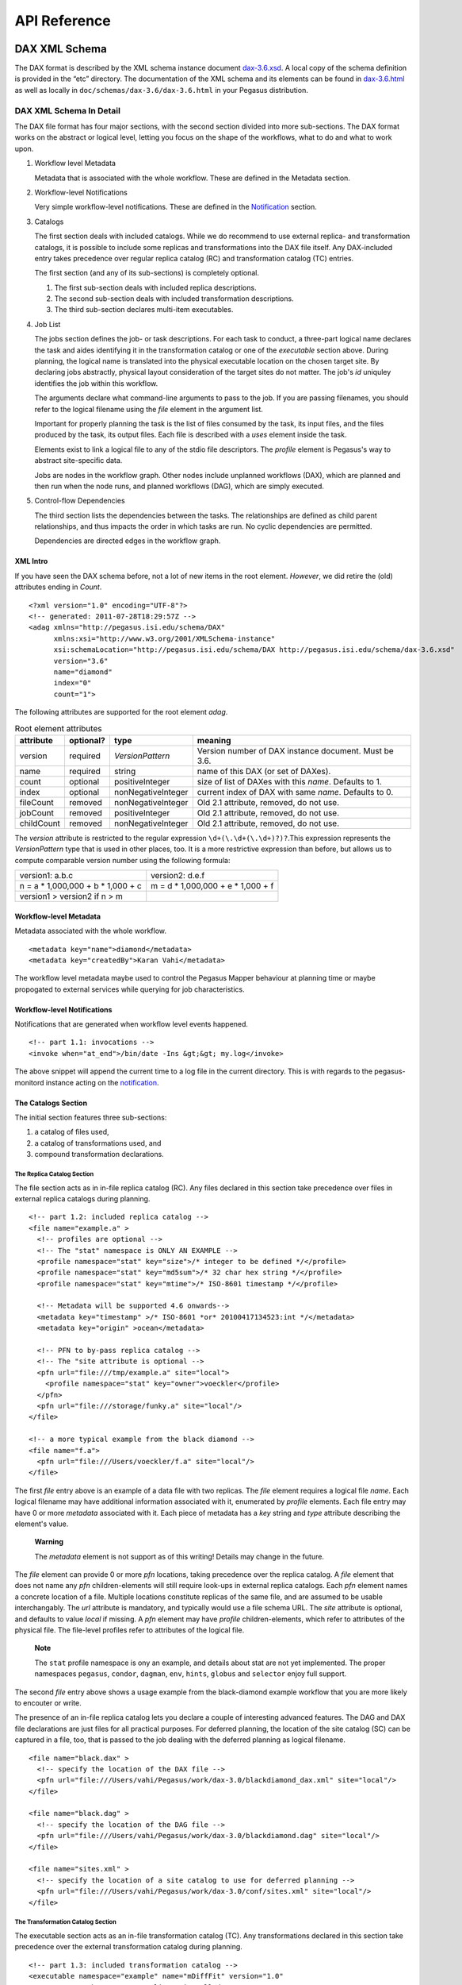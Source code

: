 .. _api-reference:

=============
API Reference
=============

DAX XML Schema
==============

The DAX format is described by the XML schema instance document
`dax-3.6.xsd <schemas/dax-3.6/dax-3.6.xsd>`__. A local copy of the
schema definition is provided in the “etc” directory. The documentation
of the XML schema and its elements can be found in
`dax-3.6.html <schemas/dax-3.6/dax-3.6.html>`__ as well as locally in
``doc/schemas/dax-3.6/dax-3.6.html`` in your Pegasus distribution.

DAX XML Schema In Detail
------------------------

The DAX file format has four major sections, with the second section
divided into more sub-sections. The DAX format works on the abstract or
logical level, letting you focus on the shape of the workflows, what to
do and what to work upon.

1. Workflow level Metadata

   Metadata that is associated with the whole workflow. These are
   defined in the Metadata section.

2. Workflow-level Notifications

   Very simple workflow-level notifications. These are defined in the
   `Notification <#notifications>`__ section.

3. Catalogs

   The first section deals with included catalogs. While we do recommend
   to use external replica- and transformation catalogs, it is possible
   to include some replicas and transformations into the DAX file
   itself. Any DAX-included entry takes precedence over regular replica
   catalog (RC) and transformation catalog (TC) entries.

   The first section (and any of its sub-sections) is completely
   optional.

   1. The first sub-section deals with included replica descriptions.

   2. The second sub-section deals with included transformation
      descriptions.

   3. The third sub-section declares multi-item executables.

4. Job List

   The jobs section defines the job- or task descriptions. For each task
   to conduct, a three-part logical name declares the task and aides
   identifying it in the transformation catalog or one of the
   *executable* section above. During planning, the logical name is
   translated into the physical executable location on the chosen target
   site. By declaring jobs abstractly, physical layout consideration of
   the target sites do not matter. The job's *id* uniquley identifies
   the job within this workflow.

   The arguments declare what command-line arguments to pass to the job.
   If you are passing filenames, you should refer to the logical
   filename using the *file* element in the argument list.

   Important for properly planning the task is the list of files
   consumed by the task, its input files, and the files produced by the
   task, its output files. Each file is described with a *uses* element
   inside the task.

   Elements exist to link a logical file to any of the stdio file
   descriptors. The *profile* element is Pegasus's way to abstract
   site-specific data.

   Jobs are nodes in the workflow graph. Other nodes include unplanned
   workflows (DAX), which are planned and then run when the node runs,
   and planned workflows (DAG), which are simply executed.

5. Control-flow Dependencies

   The third section lists the dependencies between the tasks. The
   relationships are defined as child parent relationships, and thus
   impacts the order in which tasks are run. No cyclic dependencies are
   permitted.

   Dependencies are directed edges in the workflow graph.

XML Intro
~~~~~~~~~

If you have seen the DAX schema before, not a lot of new items in the
root element. *However*, we did retire the (old) attributes ending in
*Count*.

::

   <?xml version="1.0" encoding="UTF-8"?>
   <!-- generated: 2011-07-28T18:29:57Z -->
   <adag xmlns="http://pegasus.isi.edu/schema/DAX"
         xmlns:xsi="http://www.w3.org/2001/XMLSchema-instance"
         xsi:schemaLocation="http://pegasus.isi.edu/schema/DAX http://pegasus.isi.edu/schema/dax-3.6.xsd"
         version="3.6"
         name="diamond"
         index="0"
         count="1">

The following attributes are supported for the root element *adag*.

.. table:: Root element attributes

   ========== ========= ================== ======================================================
   attribute  optional? type               meaning
   ========== ========= ================== ======================================================
   version    required  *VersionPattern*   Version number of DAX instance document. Must be 3.6.
   name       required  string             name of this DAX (or set of DAXes).
   count      optional  positiveInteger    size of list of DAXes with this *name*. Defaults to 1.
   index      optional  nonNegativeInteger current index of DAX with same *name*. Defaults to 0.
   fileCount  removed   nonNegativeInteger Old 2.1 attribute, removed, do not use.
   jobCount   removed   positiveInteger    Old 2.1 attribute, removed, do not use.
   childCount removed   nonNegativeInteger Old 2.1 attribute, removed, do not use.
   ========== ========= ================== ======================================================

The *version* attribute is restricted to the regular expression
``\d+(\.\d+(\.\d+)?)?``.This expression represents the *VersionPattern*
type that is used in other places, too. It is a more restrictive
expression than before, but allows us to compute comparable version
number using the following formula:

=================================== ===================================
version1: a.b.c                     version2: d.e.f
n = a \* 1,000,000 + b \* 1,000 + c m = d \* 1,000,000 + e \* 1,000 + f
version1 > version2 if n > m
=================================== ===================================

Workflow-level Metadata
~~~~~~~~~~~~~~~~~~~~~~~

Metadata associated with the whole workflow.

::

      <metadata key="name">diamond</metadata>
      <metadata key="createdBy">Karan Vahi</metadata>

The workflow level metadata maybe used to control the Pegasus Mapper
behaviour at planning time or maybe propogated to external services
while querying for job characteristics.

Workflow-level Notifications
~~~~~~~~~~~~~~~~~~~~~~~~~~~~

Notifications that are generated when workflow level events happened.

::

     <!-- part 1.1: invocations -->
     <invoke when="at_end">/bin/date -Ins &gt;&gt; my.log</invoke>

The above snippet will append the current time to a log file in the
current directory. This is with regards to the pegasus-monitord instance
acting on the `notification <#notifications>`__.

The Catalogs Section
~~~~~~~~~~~~~~~~~~~~

The initial section features three sub-sections:

1. a catalog of files used,

2. a catalog of transformations used, and

3. compound transformation declarations.

.. _dax-replica-catalog:

The Replica Catalog Section
^^^^^^^^^^^^^^^^^^^^^^^^^^^

The file section acts as in in-file replica catalog (RC). Any files
declared in this section take precedence over files in external replica
catalogs during planning.

::

     <!-- part 1.2: included replica catalog -->
     <file name="example.a" >
       <!-- profiles are optional -->
       <!-- The "stat" namespace is ONLY AN EXAMPLE -->
       <profile namespace="stat" key="size">/* integer to be defined */</profile>
       <profile namespace="stat" key="md5sum">/* 32 char hex string */</profile>
       <profile namespace="stat" key="mtime">/* ISO-8601 timestamp */</profile>

       <!-- Metadata will be supported 4.6 onwards-->
       <metadata key="timestamp" >/* ISO-8601 *or* 20100417134523:int */</metadata>
       <metadata key="origin" >ocean</metadata>

       <!-- PFN to by-pass replica catalog -->
       <!-- The "site attribute is optional -->
       <pfn url="file:///tmp/example.a" site="local">
         <profile namespace="stat" key="owner">voeckler</profile>
       </pfn>
       <pfn url="file:///storage/funky.a" site="local"/>
     </file>

     <!-- a more typical example from the black diamond -->
     <file name="f.a">
       <pfn url="file:///Users/voeckler/f.a" site="local"/>
     </file>

The first *file* entry above is an example of a data file with two
replicas. The *file* element requires a logical file *name*. Each
logical filename may have additional information associated with it,
enumerated by *profile* elements. Each file entry may have 0 or more
*metadata* associated with it. Each piece of metadata has a *key* string
and *type* attribute describing the element's value.

   **Warning**

   The *metadata* element is not support as of this writing! Details may
   change in the future.

The *file* element can provide 0 or more *pfn* locations, taking
precedence over the replica catalog. A *file* element that does not name
any *pfn* children-elements will still require look-ups in external
replica catalogs. Each *pfn* element names a concrete location of a
file. Multiple locations constitute replicas of the same file, and are
assumed to be usable interchangably. The *url* attribute is mandatory,
and typically would use a file schema URL. The *site* attribute is
optional, and defaults to value *local* if missing. A *pfn* element may
have *profile* children-elements, which refer to attributes of the
physical file. The file-level profiles refer to attributes of the
logical file.

   **Note**

   The ``stat`` profile namespace is ony an example, and details about
   stat are not yet implemented. The proper namespaces ``pegasus``,
   ``condor``, ``dagman``, ``env``, ``hints``, ``globus`` and
   ``selector`` enjoy full support.

The second *file* entry above shows a usage example from the
black-diamond example workflow that you are more likely to encouter or
write.

The presence of an in-file replica catalog lets you declare a couple of
interesting advanced features. The DAG and DAX file declarations are
just files for all practical purposes. For deferred planning, the
location of the site catalog (SC) can be captured in a file, too, that
is passed to the job dealing with the deferred planning as logical
filename.

::

     <file name="black.dax" >
       <!-- specify the location of the DAX file -->
       <pfn url="file:///Users/vahi/Pegasus/work/dax-3.0/blackdiamond_dax.xml" site="local"/>
     </file>

     <file name="black.dag" >
       <!-- specify the location of the DAG file -->
       <pfn url="file:///Users/vahi/Pegasus/work/dax-3.0/blackdiamond.dag" site="local"/>
     </file>

     <file name="sites.xml" >
       <!-- specify the location of a site catalog to use for deferred planning -->
       <pfn url="file:///Users/vahi/Pegasus/work/dax-3.0/conf/sites.xml" site="local"/>
     </file>

.. _dax-transformation-catalog:

The Transformation Catalog Section
^^^^^^^^^^^^^^^^^^^^^^^^^^^^^^^^^^

The executable section acts as an in-file transformation catalog (TC).
Any transformations declared in this section take precedence over the
external transformation catalog during planning.

::

     <!-- part 1.3: included transformation catalog -->
     <executable namespace="example" name="mDiffFit" version="1.0"
                 arch="x86_64" os="linux" installed="true" >
       <!-- profiles are optional -->
       <!-- The "stat" namespace is ONLY AN EXAMPLE! -->
       <profile namespace="stat" key="size">5000</profile>
       <profile namespace="stat" key="md5sum">AB454DSSDA4646DS</profile>
       <profile namespace="stat" key="mtime">2010-11-22T10:05:55.470606000-0800</profile>

       <!-- metadata will be supported in 4.6 -->
       <metadata key="timestamp" >/* see above */</metadata>
       <metadata key="origin">ocean</metadata>

       <!-- PFN to by-pass transformation catalog -->
       <!-- The "site" attribute is optional -->
       <pfn url="file:///tmp/mDiffFit"          site="local"/>
       <pfn url="file:///tmp/storage/mDiffFit"  site="local"/>
     </executable>

     <!-- to be used in compound transformation later -->
     <executable namespace="example" name="mDiff" version="1.0"
                 arch="x86_64" os="linux" installed="true" >
       <pfn url="file:///tmp/mDiff" site="local"/>
     </executable>

     <!-- to be used in compound transformation later -->
     <executable namespace="example" name="mFitplane" version="1.0"
                 arch="x86_64" os="linux" installed="true" >
       <pfn url="file:///tmp/mDiffFitplane"  site="local">
         <profile namespace="stat" key="md5sum">0a9c38b919c7809cb645fc09011588a6</profile>
       </pfn>
       <invoke when="at_end">/path/to/my_send_email some args</invoke>
     </executable>

     <!-- a more likely example from the black diamond -->
     <executable namespace="diamond" name="preprocess" version="2.0"
                 arch="x86_64"
                 os="linux"
                 osversion="2.6.18">
       <pfn url="file:///opt/pegasus/default/bin/keg" site="local" />
     </executable>

Logical filenames pertaining to a single executables in the
transformation catalog use the *executable* element. Any *executable*
element features the optional *namespace* attribute, a mandatory *name*
attribute, and an optional *version* attribute. The *version* attribute
defaults to "1.0" when absent. An executable typically needs additional
attributes to describe it properly, like the architecture, OS release
and other flags typically seen with transformations, or found in the
transformation catalog.

.. table:: executable element attributes

   ========= ========= ============== =============================================================
   attribute optional? type           meaning
   ========= ========= ============== =============================================================
   name      required  string         logical transformation name
   namespace optional  string         namespace of logical transformation, default to *null* value.
   version   optional  VersionPattern version of logical transformation, defaults to "1.0".
   installed optional  boolean        whether to stage the file (false), or not (true, default).
   arch      optional  Architecture   restricted set of tokens, see schema definition file.
   os        optional  OSType         restricted set of tokens, see schema definition file.
   osversion optional  VersionPattern kernel version as beginning of \`uname -r`.
   glibc     optional  VersionPattern version of libc.
   ========= ========= ============== =============================================================

The rationale for giving these flags in the *executable* element header
is that PFNs are just identical replicas or instances of a given LFN. If
you need a different 32/64 bit-ed-ness or OS release, the underlying PFN
would be different, and thus the LFN for it should be different, too.

   **Note**

   We are still discussing some details and implications of this
   decision.

The initial examples come with the same caveats as for the included
replica catalog.

   **Warning**

   The *metadata* element is not support as of this writing! Details may
   change in the future.

Similar to the replica catalog, each *executable* element may have 0 or
more *profile* elements abstracting away site-specific details, zero or
more *metadata* elements, and zero or more *pfn* elements. If there are
no *pfn* elements, the transformation must still be searched for in the
external transformation catalog. As before, the *pfn* element may have
*profile* children-elements, referring to attributes of the physical
filename itself.

Each *executable* element may also feature *invoke* elements. These
enable notifications at the appropriate point when every job that uses
this executable reaches the point of notification. Please refer to the
`notification section <#notifications>`__ for details and caveats.

The last example above comes from the black diamond example workflow,
and presents the kind and extend of attributes you are most likely to
see and use in your own workflows.

The Compound Transformation Section
^^^^^^^^^^^^^^^^^^^^^^^^^^^^^^^^^^^

The compound transformation section declares a transformation that
comprises multiple plain transformation. You can think of a compound
transformation like a script interpreter and the script itself. In order
to properly run the application, you must start both, the script
interpreter and the script passed to it. The compound transformation
helps Pegasus to properly deal with this case, especially when it needs
to stage executables.

::

     <transformation namespace="example" version="1.0" name="mDiffFit" >
       <uses name="mDiffFit" />
       <uses name="mDiff" namespace="example" version="2.0" />
       <uses name="mFitPlane" />
       <uses name="mDiffFit.config" executable="false" />
     </transformation>

A *transformation* element declares a set of purely logical entities,
executables and config (data) files, that are all required together for
the same job. Being purely logical entities, the lookup happens only
when the transformation element is referenced (or instantiated) by a job
element later on.

The *namespace* and *version* attributes of the transformation element
are optional, and provide the defaults for the inner uses elements. They
are also essential for matching the transformation with a job.

The *transformation* is made up of 1 or more *uses* element. Each *uses*
has a boolean attribute *executable*, ``true`` by default, or ``false``
to indicate a data file. The *name* is a mandatory attribute, refering
to an LFN declared previously in the File Catalog (*executable* is
``false``), Executable Catalog (*executable* is ``true``), or to be
looked up as necessary at instantiation time. The lookup catalog is
determined by the *executable* attribute.

After *uses* elements, any number of *invoke* elements may occur to add
a `notification <#notifications>`__ each whenever this transformation is
instantiated.

The *namespace* and *version* attributes' default values inside *uses*
elements are inherited from the *transformation* attributes of the same
name. There is no such inheritance for *uses* elements with *executable*
attribute of ``false``.

.. _api-graph-nodes:

Graph Nodes
~~~~~~~~~~~

The nodes in the DAX comprise regular job nodes, already instantiated
sub-workflows as dag nodes, and still to be instantiated dax nodes. Each
of the graph nodes can has a mandatory *id* attribute. The *id*
attribute is currently a restriction of type *NodeIdentifierPattern*
type, which is a restriction of the ``xs:NMTOKEN`` type to letters,
digits, hyphen and underscore.

The *level* attribute is deprecated, as the planner will trust its own
re-computation more than user input. Please do not use nor produce any
*level* attribute.

The *node-label* attribute is optional. It applies to the use-case when
every transformation has the same name, but its arguments determine what
it really does. In the presence of a *node-label* value, a workflow
grapher could use the label value to show graph nodes to the user. It
may also come in handy while debugging.

Any job-like graph node has the following set of children elements, as
defined in the *AbstractJobType* declaration in the schema definition:

-  0 or 1 *argument* element to declare the command-line of the job's
   invocation.

-  0 or more *profile* elements to abstract away site-specific or
   job-specific details.

-  0 or 1 *stdin* element to link a logical file the the job's standard
   input.

-  0 or 1 *stdout* element to link a logical file to the job's standard
   output.

-  0 or 1 *stderr* element to link a logical file to the job's standard
   error.

-  0 or more *uses* elements to declare consumed data files and produced
   data files.

-  0 or more *invoke* elements to solicit
   `notifications <#notifications>`__ whence a job reaches a certain
   state in its life-cycle.

.. _api-job-nodes:

Job Nodes
^^^^^^^^^

A job element has a number of attributes. In addition to the *id* and
*node-label* described in (Graph Nodes)above, the optional *namespace*,
mandatory *name* and optional *version* identify the transformation, and
provide the look-up handle: first in the DAX's *transformation*
elements, then in the *executable* elements, and finally in an external
transformation catalog.

::

     <!-- part 2: definition of all jobs (at least one) -->
     <job id="ID000001" namespace="example" name="mDiffFit" version="1.0"
          node-label="preprocess" >
       <argument>-a top -T 6  -i <file name="f.a"/>  -o <file name="f.b1"/></argument>

       <!-- profiles are optional -->
       <profile namespace="execution" key="site">isi_viz</profile>
       <profile namespace="condor" key="getenv">true</profile>

        <uses name="f.a" link="input" transfer="true" register="true">
            <metadata key="size">1024</metadata>
         </uses>
       <uses name="f.b" link="output" register="false" transfer="true" type="data" />

       <!-- 'WHEN' enumeration: never, start, on_error, on_success, at_end, all -->
       <!-- PEGASUS_* env-vars: event, status, submit dir, wf/job id, stdout, stderr -->
       <invoke when="start">/path/to arg arg</invoke>
       <invoke when="on_success"><![CDATA[/path/to arg arg]]></invoke>
       <invoke when="at_end"><![CDATA[/path/to arg arg]]></invoke>
     </job>

The *argument* element contains the complete command-line that is needed
to invoke the executable. The only variable components are logical
filenames, as included *file* elements.

The *profile* argument lets you encapsulate site-specific knowledge .

The *stdin*, *stdout* and *stderr* element permits you to connect a
stdio file descriptor to a logical filename. Note that you will still
have to declare these files in the *uses* section below.

The *uses* element enumerates all the files that the task consumes or
produces. While it is not necessary nor required to have all files
appear on the command-line, it is imperative that you declare even
hidden files that your task requires in this section, so that the proper
ancilliary staging- and clean-up tasks can be generated during planning.

The *invoke* element may be specified multiple times, as needed. It has
a mandatory when attribute with the following value set:

.. table:: invoke element attributes

   ========== ==================== =====================================================================================================
   keyword    job life-cycle state meaning
   ========== ==================== =====================================================================================================
   never      never                (default). Never notify of anything. This is useful to temporarily disable an existing notifications.
   start      submit               create a notification when the job is submitted.
   on_error   end                  after a job finishes with failure (exitcode != 0).
   on_success end                  after a job finishes with success (exitcode == 0).
   at_end     end                  after a job finishes, regardless of exitcode.
   all        always               like start and at_end combined.
   ========== ==================== =====================================================================================================

..

   **Warning**

   In clustered jobs, a notification can only be sent at the start or
   end of the clustered job, not for each member.

Each *invoke* is a simple local invocation of an executable or script
with the specified arguments. The executable inside the invoke body will
see the following environment variables:

.. table:: invoke/executable environment variables

   ================== ==================== =========================================================================================================================================================
   variable           job life-cycle state meaning
   ================== ==================== =========================================================================================================================================================
   PEGASUS_EVENT      always               The value of the ``when`` attribute
   PEGASUS_STATUS     end                  The exit status of the graph node. Only available for end notifications.
   PEGASUS_SUBMIT_DIR always               In which directory to find the job (or workflow).
   PEGASUS_JOBID      always               The job (or workflow) identifier. This is potentially more than merely the value of the *id* attribute.
   PEGASUS_STDOUT     always               The filename where *stdout* goes. Empty and possibly non-existent at submit time (though we still have the filename). The kickstart record for job nodes.
   PEGASUS_STDERR     always               The filename where *stderr* goes. Empty and possibly non-existent at submit time (though we still have the filename).
   ================== ==================== =========================================================================================================================================================

Generators should use CDATA encapsulated values to the invoke element to
minimize interference. Unfortunately, CDATA cannot be nested, so if the
user invocation contains a CDATA section, we suggest that they use
careful XML-entity escaped strings. The `notifications
section <#notifications>`__ describes these in further detail.

DAG Nodes
^^^^^^^^^

A workflow that has already been concretized, either by an earlier run
of Pegasus, or otherwise constructed for DAGMan execution, can be
included into the current workflow using the *dag* element.

::

     <dag id="ID000003" name="black.dag" node-label="foo" >
       <profile namespace="dagman" key="DIR">/dag-dir/test</profile>
       <invoke> <!-- optional, should be possible --> </invoke>
       <uses file="sites.xml" link="input" register="false" transfer="true" type="data"/>
     </dag>

The *id* and *node-label* attributes were described
`previously <#api-graph-nodes>`__. The *name* attribute refers to a file
from the File Catalog that provides the actual DAGMan DAG as data
content. The *dag* element features optional *profile* elements. These
would most likely pertain to the ``dagman`` and ``env`` profile
namespaces. It should be possible to have the optional *notify* element
in the same manner as for jobs.

A graph node that is a dag instead of a job would just use a different
submit file generator to create a DAGMan invocation. There can be an
*argument* element to modify the command-line passed to DAGMan.

DAX Nodes
^^^^^^^^^

A still to be planned workflow incurs an invocation of the Pegasus
planner as part of the workflow. This still abstract sub-workflow uses
the *dax* element.

::

     <dax id="ID000002" name="black.dax" node-label="bar" >
       <profile namespace="env" key="foo">bar</profile>
       <argument>-Xmx1024 -Xms512 -Dpegasus.dir.storage=storagedir  -Dpegasus.dir.exec=execdir -o local --dir ./datafind -vvvvv --force -s dax_site </argument>
       <invoke> <!-- optional, may not be possible here --> </invoke>
       <uses file="sites.xml" link="input" register="false" transfer="true" type="data" />
     </dax>

In addition to the *id* and *node-label* attributes, See `Graph
Nodes <#api-graph-nodes>`__. The *name* attribute refers to a file from
the File Catalog that provides the to be planned DAX as external file
data content. The *dax* element features optional *profile* elements.
These would most likely pertain to the ``pegasus``, ``dagman`` and
``env`` profile namespaces. It may be possible to have the optional
*notify* element in the same manner as for jobs.

A graph node that is a *dax* instead of a job would just use yet another
submit file and pre-script generator to create a DAGMan invocation. The
*argument* string pertains to the command line of the to-be-generated
DAGMan invocation.

Inner ADAG Nodes
^^^^^^^^^^^^^^^^

While completeness would argue to have a recursive nesting of *adag*
elements, such recursive nestings are currently not supported, not even
in the schema. If you need to nest workflows, please use the *dax* or
*dag* element to achieve the same goal.

The Dependency Section
~~~~~~~~~~~~~~~~~~~~~~

This section describes the dependencies between the jobs.

::

     <!-- part 3: list of control-flow dependencies -->
     <child ref="ID000002">
       <parent ref="ID000001" edge-label="edge1" />
     </child>
     <child ref="ID000003">
       <parent ref="ID000001" edge-label="edge2" />
     </child>
     <child ref="ID000004">
       <parent ref="ID000002" edge-label="edge3" />
       <parent ref="ID000003" edge-label="edge4" />
     </child>

Each *child* element contains one or more *parent* element. Either
element refers to a *job*, *dag* or *dax* element id attribute using the
*ref* attribute. In this version, we relaxed the ``xs:IDREF`` constraint
in favor of a restriction on the ``xs:NMTOKEN`` type to permit a larger
set of identifiers.

The *parent* element has an optional *edge-label* attribute.

   **Warning**

   The *edge-label* attribute is currently unused.

Its goal is to annotate edges when drawing workflow graphs.

Closing
~~~~~~~

As any XML element, the root element needs to be closed.

::

   </adag>

DAX XML Schema Example
----------------------

The following code example shows the XML instance document representing
the diamond workflow.

::

   <?xml version="1.0" encoding="UTF-8"?>
   <adag xmlns="http://pegasus.isi.edu/schema/DAX"
    xmlns:xsi="http://www.w3.org/2001/XMLSchema-instance"
    xsi:schemaLocation="http://pegasus.isi.edu/schema/DAX http://pegasus.isi.edu/schema/dax-3.6.xsd"
    version="3.6" name="diamond" index="0" count="1">
     <!-- part 1.1: invocations -->
     <invoke when="on_error">/bin/mailx -s &apos;diamond failed&apos; use@some.domain</invoke>

     <!-- part 1.2: included replica catalog -->
     <file name="f.a">
       <pfn url="file:///lfs/voeckler/src/svn/pegasus/trunk/examples/grid-blackdiamond-perl/f.a" site="local" />
     </file>

     <!-- part 1.3: included transformation catalog -->
     <executable namespace="diamond" name="preprocess" version="2.0" arch="x86_64" os="linux" installed="false">
       <profile namespace="globus" key="maxtime">2</profile>
       <profile namespace="dagman" key="RETRY">3</profile>
       <pfn url="file:///opt/pegasus/latest/bin/keg" site="local" />
     </executable>
     <executable namespace="diamond" name="analyze" version="2.0" arch="x86_64" os="linux" installed="false">
       <profile namespace="globus" key="maxtime">2</profile>
       <profile namespace="dagman" key="RETRY">3</profile>
       <pfn url="file:///opt/pegasus/latest/bin/keg" site="local" />
     </executable>
     <executable namespace="diamond" name="findrange" version="2.0" arch="x86_64" os="linux" installed="false">
       <profile namespace="globus" key="maxtime">2</profile>
       <profile namespace="dagman" key="RETRY">3</profile>
       <pfn url="file:///opt/pegasus/latest/bin/keg" site="local" />
     </executable>

     <!-- part 2: definition of all jobs (at least one) -->
     <job namespace="diamond" name="preprocess" version="2.0" id="ID000001">
       <argument>-a preprocess -T60 -i <file name="f.a" /> -o <file name="f.b1" /> <file name="f.b2" /></argument>
       <uses name="f.b2" link="output" register="false" transfer="true" />
       <uses name="f.b1" link="output" register="false" transfer="true" />
       <uses name="f.a" link="input" />
     </job>
     <job namespace="diamond" name="findrange" version="2.0" id="ID000002">
       <argument>-a findrange -T60 -i <file name="f.b1" /> -o <file name="f.c1" /></argument>
       <uses name="f.b1" link="input" register="false" transfer="true" />
       <uses name="f.c1" link="output" register="false" transfer="true" />
     </job>
     <job namespace="diamond" name="findrange" version="2.0" id="ID000003">
       <argument>-a findrange -T60 -i <file name="f.b2" /> -o <file name="f.c2" /></argument>
       <uses name="f.b2" link="input" register="false" transfer="true" />
       <uses name="f.c2" link="output" register="false" transfer="true" />
     </job>
     <job namespace="diamond" name="analyze" version="2.0" id="ID000004">
       <argument>-a analyze -T60 -i <file name="f.c1" /> <file name="f.c2" /> -o <file name="f.d" /></argument>
       <uses name="f.c2" link="input" register="false" transfer="true" />
       <uses name="f.d" link="output" register="false" transfer="true" />
       <uses name="f.c1" link="input" register="false" transfer="true" />
     </job>

     <!-- part 3: list of control-flow dependencies -->
     <child ref="ID000002">
       <parent ref="ID000001" />
     </child>
     <child ref="ID000003">
       <parent ref="ID000001" />
     </child>
     <child ref="ID000004">
       <parent ref="ID000002" />
       <parent ref="ID000003" />
     </child>
   </adag>

The above workflow defines the black diamond from the abstract workflow
section of the `Introduction <#about>`__ chapter. It will require
minimal configuration, because the catalog sections include all
necessary declarations.

The file element defines the location of the required input file in
terms of the local machine. Please note that

-  The **file** element declares the required input file "f.a" in terms
   of the local machine. Please note that if you plan the workflow for a
   remote site, the has to be some way for the file to be staged from
   the local site to the remote site. While Pegasus will augment the
   workflow with such ancillary jobs, the site catalog as well as local
   and remote site have to be set up properlyl. For a locally run
   workflow you don't need to do anything.

-  The **executable** elements declare the same executable keg that is
   to be run for each the logical transformation in terms of the remote
   site *futuregrid*. To declare it for a local site, you would have to
   adjust the *site* attribute's value to ``local``. This section also
   shows that the same executable may come in different guises as
   transformation.

-  The **job** elements define the workflow's logical constituents, the
   way to invoke the ``keg`` command, where to put filenames on the
   commandline, and what files are consumed or produced. In addition to
   the direction of files, further attributes determine whether to
   register the file with a replica catalog and whether to transfer it
   to the output site in case of a product. We are only interested in
   the final data product "f.d" in this workflow, and not any
   intermediary files. Typically, you would also want to register the
   data products in the replica catalog, especially in larger scenarios.

-  The **child** elements define the control flow between the jobs.

.. _dax-generator-api:

DAX Generator API
=================

The DAX generating APIs support Java, Perl, Python, and R. This section
will show in each language the necessary code, using Pegasus-provided
libraries, to generate the diamond DAX example above. There may be minor
differences in details, e.g. to show-case certain features, but
effectively all generate the same basic diamond.

.. _api-java:

The Java DAX Generator API
--------------------------

The Java DAX API provided with the Pegasus distribution allows easy
creation of complex and huge workflows. This API is used by several
applications to generate their abstract DAX. SCEC, which is Southern
California Earthquake Center, uses this API in their CyberShake workflow
generator to generate huge DAX containing 10RSQUORs of thousands of
tasks with 100RSQUORs of thousands of input and output files. The `Java
API <javadoc/index.html>`__ is well documented using `Javadoc for
ADAGs <javadoc/edu/isi/pegasus/planner/dax/ADAG.html>`__ .

The steps involved in creating a DAX using the API are

1.  Create a new *ADAG* object

2.  Add any metadata attributes associated with the whole workflow.

3.  Add any Workflow notification elements

4.  Create *File* objects as necessary. You can augment the files with
    physical information, if you want to include them into your DAX.
    Otherwise, the physical information is determined from the replica
    catalog.

5.  (Optional) Create *Executable* objects, if you want to include your
    transformation catalog into your DAX. Otherwise, the translation of
    a job/task into executable location happens with the transformation
    catalog.

6.  Create a new *Job* object.

7.  Add arguments, files, profiles, notifications and other information
    to the *Job* object

8.  Add the job object to the *ADAG* object

9.  Repeat step 4-6 as necessary.

10. Add all dependencies to the *ADAG* object.

11. Call the *writeToFile()* method on the *ADAG* object to render the
    XML DAX file.

An example Java code that generates the diamond dax show above is listed
below. This same code can be found in the Pegasus distribution in the
``examples/grid-blackdiamond-java`` directory as
``BlackDiamonDAX.java``:

.. code-block:: java

   /**
    *  Copyright 2007-2008 University Of Southern California
    *
    *  Licensed under the Apache License, Version 2.0 (the "License");
    *  you may not use this file except in compliance with the License.
    *  You may obtain a copy of the License at
    *
    *  http://www.apache.org/licenses/LICENSE-2.0
    *
    *  Unless required by applicable law or agreed to in writing,
    *  software distributed under the License is distributed on an "AS IS" BASIS,
    *  WITHOUT WARRANTIES OR CONDITIONS OF ANY KIND, either express or implied.
    *  See the License for the specific language governing permissions and
    *  limitations under the License.
    */

   import edu.isi.pegasus.planner.dax.*;


   /**
    * An example class to highlight how to use the JAVA DAX API to generate a diamond
    * DAX.
    *
    */
   public class Diamond {



       public class Diamond {



       public ADAG generate(String site_handle, String pegasus_location) throws Exception {

           java.io.File cwdFile = new java.io.File (".");
           String cwd = cwdFile.getCanonicalPath();

           ADAG dax = new ADAG("diamond");
           dax.addNotification(Invoke.WHEN.start,"/pegasus/libexec/notification/email -t notify@example.com");
           dax.addNotification(Invoke.WHEN.at_end,"/pegasus/libexec/notification/email -t notify@example.com");
           dax.addMetadata( "name", "diamond");
           dax.addMetadata( "createdBy", "Karan Vahi");

           File fa = new File("f.a");
           fa.addPhysicalFile("file://" + cwd + "/f.a", "local");
           fa.addMetaData( "size", "1024" );
           dax.addFile(fa);

           File fb1 = new File("f.b1");
           File fb2 = new File("f.b2");
           File fc1 = new File("f.c1");
           File fc2 = new File("f.c2");
           File fd = new File("f.d");
           fd.setRegister(true);

           Executable preprocess = new Executable("pegasus", "preprocess", "4.0");
           preprocess.setArchitecture(Executable.ARCH.X86).setOS(Executable.OS.LINUX);
           preprocess.setInstalled(true);
           preprocess.addPhysicalFile("file://" + pegasus_location + "/bin/keg", site_handle);
           preprocess.addMetaData( "size", "2048" );

           Executable findrange = new Executable("pegasus", "findrange", "4.0");
           findrange.setArchitecture(Executable.ARCH.X86).setOS(Executable.OS.LINUX);
           findrange.setInstalled(true);
           findrange.addPhysicalFile("file://" + pegasus_location + "/bin/keg", site_handle);

           Executable analyze = new Executable("pegasus", "analyze", "4.0");
           analyze.setArchitecture(Executable.ARCH.X86).setOS(Executable.OS.LINUX);
           analyze.setInstalled(true);
           analyze.addPhysicalFile("file://" + pegasus_location + "/bin/keg", site_handle);

           dax.addExecutable(preprocess).addExecutable(findrange).addExecutable(analyze);

           // Add a preprocess job
           Job j1 = new Job("j1", "pegasus", "preprocess", "4.0");
           j1.addArgument("-a preprocess -T 60 -i ").addArgument(fa);
           j1.addArgument("-o ").addArgument(fb1);
           j1.addArgument(" ").addArgument(fb2);
           j1.addMetadata( "time", "60" );
           j1.uses(fa, File.LINK.INPUT);
           j1.uses(fb1, File.LINK.OUTPUT);
           j1.uses(fb2, File.LINK.OUTPUT);
           j1.addNotification(Invoke.WHEN.start,"/pegasus/libexec/notification/email -t notify@example.com");
           j1.addNotification(Invoke.WHEN.at_end,"/pegasus/libexec/notification/email -t notify@example.com");
           dax.addJob(j1);

           // Add left Findrange job
           Job j2 = new Job("j2", "pegasus", "findrange", "4.0");
           j2.addArgument("-a findrange -T 60 -i ").addArgument(fb1);
           j2.addArgument("-o ").addArgument(fc1);
           j2.addMetadata( "time", "60" );
           j2.uses(fb1, File.LINK.INPUT);
           j2.uses(fc1, File.LINK.OUTPUT);
           j2.addNotification(Invoke.WHEN.start,"/pegasus/libexec/notification/email -t notify@example.com");
           j2.addNotification(Invoke.WHEN.at_end,"/pegasus/libexec/notification/email -t notify@example.com");
           dax.addJob(j2);

           // Add right Findrange job
           Job j3 = new Job("j3", "pegasus", "findrange", "4.0");
           j3.addArgument("-a findrange -T 60 -i ").addArgument(fb2);
           j3.addArgument("-o ").addArgument(fc2);
           j3.addMetadata( "time", "60" );
           j3.uses(fb2, File.LINK.INPUT);
           j3.uses(fc2, File.LINK.OUTPUT);
           j3.addNotification(Invoke.WHEN.start,"/pegasus/libexec/notification/email -t notify@example.com");
           j3.addNotification(Invoke.WHEN.at_end,"/pegasus/libexec/notification/email -t notify@example.com");
           dax.addJob(j3);

           // Add analyze job
           Job j4 = new Job("j4", "pegasus", "analyze", "4.0");
           j4.addArgument("-a analyze -T 60 -i ").addArgument(fc1);
           j4.addArgument(" ").addArgument(fc2);
           j4.addArgument("-o ").addArgument(fd);
           j4.addMetadata( "time", "60" );
           j4.uses(fc1, File.LINK.INPUT);
           j4.uses(fc2, File.LINK.INPUT);
           j4.uses(fd, File.LINK.OUTPUT);
           j4.addNotification(Invoke.WHEN.start,"/pegasus/libexec/notification/email -t notify@example.com");
           j4.addNotification(Invoke.WHEN.at_end,"/pegasus/libexec/notification/email -t notify@example.com");
           dax.addJob(j4);

           dax.addDependency("j1", "j2");
           dax.addDependency("j1", "j3");
           dax.addDependency("j2", "j4");
           dax.addDependency("j3", "j4");
           return dax;
       }

       /**
        * Create an example DIAMOND DAX
        * @param args
        */
       public static void main(String[] args) {
           if (args.length != 1) {
               System.out.println("Usage: java GenerateDiamondDAX  <pegasus_location> ");
               System.exit(1);
           }

           try {
               Diamond diamond = new Diamond();
               String pegasusHome = args[0];
               String site = "TestCluster";
               ADAG dag = diamond.generate( site, pegasusHome );
               dag.writeToSTDOUT();
               //generate(args[0], args[1]).writeToFile(args[2]);
           }
           catch (Exception e) {
               e.printStackTrace();
           }

       }
   }

Of course, you will have to set up some catalogs and properties to run
this example. The details are catpured in the examples directory
``examples/grid-blackdiamond-java``.

.. _api-python:

The Python DAX Generator API
----------------------------

Refer to the `auto-generated python documentation <python/>`__
explaining this API.

.. code-block:: python

   #!/usr/bin/env python

   from Pegasus.DAX3 import *

   # Create a DAX
   diamond = ADAG("diamond")

   # Add some metadata
   diamond.metadata("name", "diamond")
   diamond.metadata("createdby", "Gideon Juve")

   # Add input file to the DAX-level replica catalog
   a = File("f.a")
   a.addPFN(PFN("gsiftp://site.com/inputs/f.a","site"))
   a.metadata("size", "1024")
   diamond.addFile(a)

   # Add executables to the DAX-level replica catalog
   e_preprocess = Executable(namespace="diamond", name="preprocess", version="4.0", os="linux", arch="x86_64")
   e_preprocess.metadata("size", "2048")
   e_preprocess.addPFN(PFN("gsiftp://site.com/bin/preprocess","site"))
   diamond.addExecutable(e_preprocess)

   e_findrange = Executable(namespace="diamond", name="findrange", version="4.0", os="linux", arch="x86_64")
   e_findrange.addPFN(PFN("gsiftp://site.com/bin/findrange","site"))
   diamond.addExecutable(e_findrange)

   e_analyze = Executable(namespace="diamond", name="analyze", version="4.0", os="linux", arch="x86_64")
   e_analyze.addPFN(PFN("gsiftp://site.com/bin/analyze","site"))
   diamond.addExecutable(e_analyze)

   # Add a preprocess job
   preprocess = Job(e_preprocess)
   preprocess.metadata("time", "60")
   b1 = File("f.b1")
   b2 = File("f.b2")
   preprocess.addArguments("-a preprocess","-T60","-i",a,"-o",b1,b2)
   preprocess.uses(a, link=Link.INPUT)
   preprocess.uses(b1, link=Link.OUTPUT, transfer=True)
   preprocess.uses(b2, link=Link.OUTPUT, transfer=True)
   diamond.addJob(preprocess)

   # Add left Findrange job
   frl = Job(e_findrange)
   frl.metadata("time", "60")
   c1 = File("f.c1")
   frl.addArguments("-a findrange","-T60","-i",b1,"-o",c1)
   frl.uses(b1, link=Link.INPUT)
   frl.uses(c1, link=Link.OUTPUT, transfer=True)
   diamond.addJob(frl)

   # Add right Findrange job
   frr = Job(e_findrange)
   frr.metadata("time", "60")
   c2 = File("f.c2")
   frr.addArguments("-a findrange","-T60","-i",b2,"-o",c2)
   frr.uses(b2, link=Link.INPUT)
   frr.uses(c2, link=Link.OUTPUT, transfer=True)
   diamond.addJob(frr)

   # Add Analyze job
   analyze = Job(e_analyze)
   analyze.metadata("time", "60")
   d = File("f.d")
   analyze.addArguments("-a analyze","-T60","-i",c1,c2,"-o",d)
   analyze.uses(c1, link=Link.INPUT)
   analyze.uses(c2, link=Link.INPUT)
   analyze.uses(d, link=Link.OUTPUT, transfer=True, register=True)
   diamond.addJob(analyze)

   # Add dependencies
   diamond.depends(parent=preprocess, child=frl)
   diamond.depends(parent=preprocess, child=frr)
   diamond.depends(parent=frl, child=analyze)
   diamond.depends(parent=frr, child=analyze)

   # Write the DAX to stdout
   import sys
   diamond.writeXML(sys.stdout)

   # Write the DAX to a file
   f = open("diamond.dax","w")
   diamond.writeXML(f)
   f.close()


.. _api-r:

The R DAX Generator API
-----------------------

The R DAX API provided with the Pegasus distribution allows easy
creation of complex and large workflows in R environments. The API
follows the `Google' R style
guide <http://google.github.io/styleguide/Rguide.xml>`__, and all
objects and methods are defined using the *S3* OOP system.

The API can be installed as follows:

1. Installing from source package (.tar.gz) in an R environment:

   ::

      install.packages("/path/to/source/package.tar.gz", repo=NULL)

   The source package can be obtained using ``pegasus-config --r`` or from the `Pegasus' downloads <http://pegasus.isi.edu/downloads>`__ page.

The R API is well documented using
`Roxygen <http://http://roxygen.org>`__. In an R environment, it can be
accessed using ``help(package=dax3)``. A `PDF
manual <r/dax3-manual.pdf>`__ is also available.

The steps involved in creating a DAX using the API are

1.  Create a new *ADAG* object

2.  Add any metadata attributes associated with the whole workflow.

3.  Add any Workflow notification elements.

4.  Create *File* objects as necessary. You can augment the files with
    physical information, if you want to include them into your DAX.
    Otherwise, the physical information is determined from the replica
    catalog.

5.  (Optional) Create *Executable* objects, if you want to include your
    transformation catalog into your DAX. Otherwise, the translation of
    a job/task into executable location happens with the transformation
    catalog.

6.  Create a new *Job* object.

7.  Add arguments, files, profiles, notifications and other information
    to the *Job* object

8.  Add the job object to the *ADAG* object

9.  Repeat step 4-6 as necessary.

10. Add all dependencies to the *ADAG* object.

11. Call the ``WriteXML()`` method on the *ADAG* object to render the
    XML DAX file.

An example R code that generates the diamond dax show previously is
listed below. A workflow example code can be found in the Pegasus
distribution in the ``examples/grid-blackdiamond-r`` directory as
``blackdiamond.R``:

.. code-block:: R

   #!/usr/bin/Rscript

   library(dax3)

   # Create a DAX
   diamond <- ADAG("diamond")

   # Add some metadata
   diamond <- Metadata(diamond, "name", "diamond")
   diamond <- Metadata(diamond, "createdby", "Rafael Ferreira da Silva")

   # Add input file to the DAX-level replica catalog
   a <- File("f.a")
   a <- AddPFN(a, PFN("gsiftp://site.com/inputs/f.a","site"))
   a <- Metadata(a, "size", "1024")
   diamond <- AddFile(diamond, a)

   # Add executables to the DAX-level replica catalog
   e_preprocess <- Executable(namespace="diamond", name="preprocess", version="4.0", os="linux", arch="x86_64")
   e_preprocess <- Metadata(e_preprocess, "size", "2048")
   e_preprocess <- AddPFN(e_preprocess, PFN("gsiftp://site.com/bin/preprocess","site"))
   diamond <- AddExecutable(diamond, e_preprocess)

   e_findrange <- Executable(namespace="diamond", name="findrange", version="4.0", os="linux", arch="x86_64")
   e_findrange <- AddPFN(e_findrange, PFN("gsiftp://site.com/bin/findrange","site"))
   diamond <- AddExecutable(diamond, e_findrange)

   e_analyze <- Executable(namespace="diamond", name="analyze", version="4.0", os="linux", arch="x86_64")
   e_analyze <- AddPFN(e_analyze, PFN("gsiftp://site.com/bin/analyze","site"))
   diamond <- AddExecutable(diamond, e_analyze)

   # Add a preprocess job
   preprocess <- Job(e_preprocess)
   preprocess <- Metadata(preprocess, "time", "60")
   b1 <- File("f.b1")
   b2 <- File("f.b2")
   preprocess <- AddArguments(preprocess, list("-a preprocess","-T60","-i",a,"-o",b1,b2))
   preprocess <- Uses(preprocess, a, link=DAX3.Link$INPUT)
   preprocess <- Uses(preprocess, b1, link=DAX3.Link$OUTPUT, transfer=TRUE)
   preprocess <- Uses(preprocess, b2, link=DAX3.Link$OUTPUT, transfer=TRUE)
   diamond <- AddJob(diamond, preprocess)

   # Add left Findrange job
   frl <- Job(e_findrange)
   frl <- Metadata(frl, "time", "60")
   c1 <- File("f.c1")
   frl <- AddArguments(frl, list("-a findrange","-T60","-i",b1,"-o",c1))
   frl <- Uses(frl, b1, link=DAX3.Link$INPUT)
   frl <- Uses(frl, c1, link=DAX3.Link$OUTPUT, transfer=TRUE)
   diamond <- AddJob(diamond, frl)

   # Add right Findrange job
   frr <- Job(e_findrange)
   frr <- Metadata(frr, "time", "60")
   c2 <- File("f.c2")
   frr <- AddArguments(frr, list("-a findrange","-T60","-i",b2,"-o",c2))
   frr <- Uses(frr, b2, link=DAX3.Link$INPUT)
   frr <- Uses(frr, c2, link=DAX3.Link$OUTPUT, transfer=TRUE)
   diamond <- AddJob(diamond, frr)

   # Add Analyze job
   analyze <- Job(e_analyze)
   analyze <- Metadata(analyze, "time", "60")
   d <- File("f.d")
   analyze <- AddArguments(analyze, list("-a analyze","-T60","-i",c1,c2,"-o",d))
   analyze <- Uses(analyze, c1, link=DAX3.Link$INPUT)
   analyze <- Uses(analyze, c2, link=DAX3.Link$INPUT)
   analyze <- Uses(analyze, d, link=DAX3.Link$OUTPUT, transfer=TRUE)
   diamond <- AddJob(diamond, analyze)

   # Add dependencies
   diamond <- Depends(diamond, parent=preprocess, child=frl)
   diamond <- Depends(diamond, parent=preprocess, child=frr)
   diamond <- Depends(diamond, parent=frl, child=analyze)
   diamond <- Depends(diamond, parent=frr, child=analyze)

   # Get generated diamond dax
   WriteXML(diamond, stdout())

.. _dax-no-api:

DAX Generator without a Pegasus DAX API
=======================================

If you are using some other scripting or programming environment, you
can directly write out the DAX format using the provided schema using
any language. For instance, LIGO, the Laser Interferometer Gravitational
Wave Observatory, generate their DAX files as XML using their own Python
code, not using our provided API.

If you write your own XML, you *must* ensure that the generated XML is
well formed and valid with respect to the DAX schema. You can use the
``pegasus-dax-validator`` to verify the validity of your generated file.
Typically, you generate a smallish test file to, validate that your
generator creates valid XML using the validator, and then ramp it up to
produce the full workflow(s) you want to run. At this point the
``pegasus-dax-validator`` is a very simple program that will only take
exactly one argument, the name of the file to check.The following
snippet checks a black-diamond file that uses an improper *osversion*
attribute in its *executable* element:

::

   $ pegasus-dax-validator blackdiamond.dax
   ERROR: cvc-pattern-valid: Value '2.6.18-194.26.1.el5' is not facet-valid
    with respect to pattern '[0-9]+(\.[0-9]+(\.[0-9]+)?)?' for type 'VersionPattern'.
   ERROR: cvc-attribute.3: The value '2.6.18-194.26.1.el5' of attribute 'osversion'
    on element 'executable' is not valid with respect to its type, 'VersionPattern'.

   0 warnings, 2 errors, and 0 fatal errors detected.

We are working on improving this program, e.g. provide output with
regards to the line number where the issue occurred. However, it will
return with a non-zero exit code whenever errors were detected.

.. _rest-api-monitoring:

Monitoring
==========

Monitoring REST API allows developers to query a Pegasus workflow's
STAMPEDE database.

Resource Definition
-------------------

.. _resource-root-workflow:

Root Workflow
~~~~~~~~~~~~~

::

   {
       "wf_id"             : <int:wf_id>,
       "wf_uuid"           : <string:wf_uuid>,
       "submit_hostname"   : <string:submit_hostname>,
       "submit_dir"        : <string:submit_dir>,
       "planner_arguments" : <string:planner_arguments>,
       "planner_version"   : <string:planner_version>,
       "user"              : <string:user>,
       "grid_dn"           : <string:grid_dn>,
       "dax_label"         : <string:dax_label>,
       "dax_version"       : <string:dax_version>,
       "dax_file"          : <string:dax_file>,
       "dag_file_name"     : <string:dag_file_name>,
       "timestamp"         : <int:timestamp>,
       "workflow_state"    : <object:workflow_state>,
       "_links"            : {
           "workflow" : <href:workflow>
       }
   }

.. _resource-workflow:

Workflow
~~~~~~~~

::

   {
       "wf_id"             : <int:wf_id>,
       "root_wf_id"        : <int:root_wf_id>,
       "parent_wf_id"      : <int:parent_wf_id>,
       "wf_uuid"           : <string:wf_uuid>,
       "submit_hostname"   : <string:submit_hostname>,
       "submit_dir"        : <string:submit_dir>,
       "planner_arguments" : <string:planner_arguments>,
       "planner_version"   : <string:planner_version>,
       "user"              : <string:user>,
       "grid_dn"           : <string:grid_dn>,
       "dax_label"         : <string:dax_label>,
       "dax_version"       : <string:dax_version>,
       "dax_file"          : <string:dax_file>,
       "dag_file_name"     : <string:dag_file_name>,
       "timestamp"         : <int:timestamp>,
       "_links"            : {
           "workflow_meta"  : <href:workflow_meta>,
           "workflow_state" : <href:workflow_state>,
           "job"            : <href:job>,
           "task"           : <href:task>,
           "host"           : <href:host>,
           "invocation"     : <href:invocation>
       }
   }

.. _resource-workflow-metadata:

Workflow Metadata
~~~~~~~~~~~~~~~~~

::

   {
       "key"    : <string:key>,
       "value"  : <string:value>,
       "_links" : {
           "workflow" : <href:workflow>
       }
   }

.. _resource-workflow-files:

Workflow Files
~~~~~~~~~~~~~~

::

   {
       "wf_id"  : <int:wf_id>,
       "lfn_id" : <string:lfn_id>,
       "lfn"    : <string:lfn>,
       "pfns"   : [
            {
               "pfn_id" : <int:pfn_id>,
               "pfn"    : <string:pfn>,
               "site"   : <string:site>
            }
       ],
       "meta" : [
            {
               "meta_id" : <int:meta_id>,
               "key"     : <string:key>,
               "value"   : <string:value>
            }
       ],
       "_links"      : {
           "workflow" : <href:workflow>
       }
   }

.. _resource-workflow-state:

Workflow State
~~~~~~~~~~~~~~

::

   {
       "wf_id"         : int:wf_id,
       "state"         : <string:state>,
       "status"        : <int:status>,
       "restart_count" : <int:restart_count>,
       "timestamp"     : <datetime:timestamp>,
       "_links"        : {
           "workflow" : "<href:workflow>"
       }
   }

.. _resource-job:

Job
~~~

::

   {
       "job_id"      : <int: job_id>,
       "exec_job_id" : <string: exec_job_id>,
       "submit_file" : <string: submit_file>,
       "type_desc"   : <string: type_desc>,
       "max_retries" : <int: max_retries>,
       "clustered"   : <bool: clustered>,
       "task_count"  : <int: task_count>,
       "executable"  : <string: executable>,
       "argv"        : <string: argv>,
       "task_count"  : <int:task_count>,
       "_links"      : {
           "workflow"     : <href:workflow>,
           "task"         : <href:task>,
           "job_instance" : <href:job_instance>
       }
   }

.. _resource-host:

Host
~~~~

::

   {
       "host_id"      : <int:host_id>,
       "site_name"    : <string:site_name>,
       "hostname"     : <string:hostname>,
       "ip"           : <string:ip>,
       "uname"        : <string:uname>,
       "total_memory" : <string:total_memory>,
       "_links"       : {
           "workflow" : <href:workflow>
       }
   }

.. _resource-job-state:

Job State
~~~~~~~~~

::

   {
       "job_instance_id"     : <int:job_instance_id>,
       "state"               : <string:state>,
       "jobstate_submit_seq" : <int:jobstate_submit_seq>,
       "timestamp"           : <int:timestamp>,
       "_links"              : {
           "job_instance" : "href:job_instance"
       }
   }

.. _resource-task:

Task
~~~~

::

   {
       "task_id"        : <int:task_id>,
       "abs_task_id"    : <string:abs_task_id>,
       "type_desc"      : <string: type_desc>,
       "transformation" : <string:transformation>,
       "argv"           : <string:argv>,
       "_links"         : {
           "workflow"  : <href:workflow>,
           "job"       : <href:job>,
           "task_meta" : <href:task_meta>
       }
   }

.. _resource-task-metadata:

Task Metadata
~~~~~~~~~~~~~

::

   {
       "key"    : <string:key>,
       "value"  : <string:value>,
       "_links" : {
           "task" : <href:task>
       }
   }

.. _resource-job-instance:

Job Instance
~~~~~~~~~~~~

::

   {
       "job_instance_id"   : <int:job_instance_id>,
       "host_id"           : <int:host_id>,
       "job_submit_seq"    : <int:job_submit_seq>,
       "sched_id"          : <string:sched_id>,
       "site_name"         : <string:site_name>,
       "user"              : <string:user>,
       "work_dir"          : <string:work_dir>,
       "cluster_start"     : <int:cluster_start>,
       "cluster_duration"  : <int:cluster_duration>,
       "local_duration"    : <int:local_duration>,
       "subwf_id"          : <int:subwf_id>,
       "stdout_text"       : <string:stdout_text>,
       "stderr_text"       : <string:stderr_text>,
       "stdin_file"        : <string:stdin_file>,
       "stdout_file"       : <string:stdout_file>,
       "stderr_file"       : <string:stderr_file>,
       "multiplier_factor" : <int:multiplier_factor>,
       "exitcode"          : <int:exitcode>,
       "_links"            : {
           "job_state"  : <href:job_state>,
           "host"       : <href:host>,
           "invocation" : <href:invocation>,
           "job"        : <href:job>
       }
   }

.. _resource-invocation:

Invocation
~~~~~~~~~~

::

   {
       "invocation_id"   : <int:invocation_id>,
       "job_instance_id" : <int:job_instance_id>,
       "abs_task_id"     : <string:abs_task_id>,
       "task_submit_seq" : <int:task_submit_seq>,
       "start_time"      : <int:start_time>,
       "remote_duration" : <int:remote_duration>,
       "remote_cpu_time" : <int:remote_cpu_time>,
       "exitcode"        : <int:exitcode>,
       "transformation"  : <string:transformation>,
       "executable"      : <string:executable>,
       "argv"            : <string:argv>,
       "_links"          : {
           "workflow"     : <href:workflow>,
           "job_instance" : <href:job_instance>
       }
   }

RC LFN
~~~~~~

::

   {
       "lfn_id" : <int:pfn_id>,
       "lfn"    : <string:pfn>
   }

RC PFN
~~~~~~

::

   {
       "pfn_id" : <int:pfn_id>,
       "pfn"    : <string:pfn>,
       "site"   : <string:site>
   }

RC Metadata
^^^^^^^^^^^

::

   {
       "meta_id" : <int:meta_id>,
       "key"     : <string:key>,
       "value"   : <string:value>
   }

.. _section-endpoints:

Endpoints
---------

All URIs are prefixed by\ **/api/v1/user/<string:user>**.

All endpoints return response with content-type as application/json.

All endpoints support **\`pretty-print\`** query argument, to return a
formatted JSON response.

All endpoints return status code **401** for\ **Authentication
failure**.

All endpoints return status code **403** for\ **Authorization failure**.

GET /root OR POST /root/query
~~~~~~~~~~~~~~~~~~~~~~~~~~~~~

Returns a collection of the `Root Workflow <#resource-root-workflow>`__
resource.

.. table:: Options

   =========== =============================================================
   Argument    Description
   =========== =============================================================
   start-index Return results starting from record <start-index> (0 indexed)
   max-results Return a maximum of <max-results> records
   query       Search criteria. See `Querying <#querying>`__.
   order       Order criteria. See `Ordering <#ordering>`__.
   =========== =============================================================

.. table:: Returns

   =========== ====================================
   Status Code Description
   =========== ====================================
   200         OK
   204         No content; when no workflows found.
   400         Bad request
   =========== ====================================

GET /root/<m_wf_id>
~~~~~~~~~~~~~~~~~~~

Returns a `Root Workflow <#resource-root-workflow>`__ resource
identified by m_wf_id.

.. table:: Returns

   =========== ===========
   Status Code Description
   =========== ===========
   200         OK
   404         Not found
   =========== ===========

GET /root/<m_wf_id>/workflow OR POST /root/<m_wf_id>/workflow/query
~~~~~~~~~~~~~~~~~~~~~~~~~~~~~~~~~~~~~~~~~~~~~~~~~~~~~~~~~~~~~~~~~~~

Returns a collection of the `Workflow <#resource-workflow>`__ resource.

.. table:: Options

   =========== =============================================================
   Argument    Description
   =========== =============================================================
   start-index Return results starting from record <start-index> (0 indexed)
   max-results Return a maximum of <max-results> records
   query       Search criteria. See `Querying <#querying>`__.
   order       Order criteria. See `Ordering <#ordering>`__.
   =========== =============================================================

.. table:: Returns

   =========== ====================================
   Status Code Description
   =========== ====================================
   200         OK
   204         No content; when no workflows found.
   400         Bad request
   =========== ====================================

GET /root/<m_wf_id>/workflow/<wf_id>
~~~~~~~~~~~~~~~~~~~~~~~~~~~~~~~~~~~~

Returns a `Workflow <#resource-workflow>`__ resource identified by
m_wf_id, wf_id.

.. table:: Returns

   =========== ===========
   Status Code Description
   =========== ===========
   200         OK
   404         Not found
   =========== ===========

GET /root/<m_wf_id>/workflow/<wf_id>/meta OR POST /root/<m_wf_id>/workflow/<wf_id>/meta/query
~~~~~~~~~~~~~~~~~~~~~~~~~~~~~~~~~~~~~~~~~~~~~~~~~~~~~~~~~~~~~~~~~~~~~~~~~~~~~~~~~~~~~~~~~~~~~

Returns a collection of the
`WorkflowMetadata <#resource-workflow-metadata>`__ resource.

.. table:: Options

   =========== =============================================================
   Argument    Description
   =========== =============================================================
   start-index Return results starting from record <start-index> (0 indexed)
   max-results Return a maximum of <max-results> records
   query       Search criteria. See `Querying <#querying>`__.
   order       Order criteria. See `Ordering <#ordering>`__.
   =========== =============================================================

.. table:: Returns

   =========== ====================================
   Status Code Description
   =========== ====================================
   200         OK
   204         No content; when no workflows found.
   400         Bad request
   =========== ====================================

GET /root/<m_wf_id>/workflow/<wf_id>/files OR POST /root/<m_wf_id>/workflow/<wf_id>/files/query
~~~~~~~~~~~~~~~~~~~~~~~~~~~~~~~~~~~~~~~~~~~~~~~~~~~~~~~~~~~~~~~~~~~~~~~~~~~~~~~~~~~~~~~~~~~~~~~

Returns a collection of the `WorkflowFiles <#resource-workflow-files>`__
resource.

.. table:: Options

   =========== =============================================================
   Argument    Description
   =========== =============================================================
   start-index Return results starting from record <start-index> (0 indexed)
   max-results Return a maximum of <max-results> records
   query       Search criteria. See `Querying <#querying>`__.
   order       Order criteria. See `Ordering <#ordering>`__.
   =========== =============================================================

.. table:: Returns

   =========== ====================================
   Status Code Description
   =========== ====================================
   200         OK
   204         No content; when no workflows found.
   400         Bad request
   =========== ====================================

GET /root/<m_wf_id>/workflow/<wf_id>/state[;recent=true] OR POST /root/<m_wf_id>/workflow/<wf_id>/state[;recent=true]/query
~~~~~~~~~~~~~~~~~~~~~~~~~~~~~~~~~~~~~~~~~~~~~~~~~~~~~~~~~~~~~~~~~~~~~~~~~~~~~~~~~~~~~~~~~~~~~~~~~~~~~~~~~~~~~~~~~~~~~~~~~~~

Returns a collection of the `Workflow
State <#resource-workflow-state>`__ resource.

.. table:: Options

   =========== =============================================================
   Argument    Description
   =========== =============================================================
   start-index Return results starting from record <start-index> (0 indexed)
   max-results Return a maximum of <max-results> records
   query       Search criteria. See `Querying <#querying>`__.
   order       Order criteria. See `Ordering <#ordering>`__.
   recent      Get most recent results. See `Recent <#recent>`__.
   =========== =============================================================

.. table:: Returns

   =========== =========================================
   Status Code Description
   =========== =========================================
   200         OK
   204         No content; when no workflow-state found.
   400         Bad request
   =========== =========================================

GET /root/<m_wf_id>/workflow/<wf_id>/host OR POST /root/<m_wf_id>/workflow/<wf_id>/host/query
~~~~~~~~~~~~~~~~~~~~~~~~~~~~~~~~~~~~~~~~~~~~~~~~~~~~~~~~~~~~~~~~~~~~~~~~~~~~~~~~~~~~~~~~~~~~~

Returns a collection of the `Host <#resource-host>`__ resource.

.. table:: Options

   =========== =============================================================
   Argument    Description
   =========== =============================================================
   start-index Return results starting from record <start-index> (0 indexed)
   max-results Return a maximum of <max-results> records
   query       Search criteria. See `Querying <#querying>`__.
   order       Order criteria. See `Ordering <#ordering>`__.
   =========== =============================================================

.. table:: Returns

   =========== ================================
   Status Code Description
   =========== ================================
   200         OK
   204         No content; when no hosts found.
   400         Bad request
   =========== ================================

GET /root/<m_wf_id>/workflow/<wf_id>/host/<host_id>
~~~~~~~~~~~~~~~~~~~~~~~~~~~~~~~~~~~~~~~~~~~~~~~~~~~

Returns a `Host <#resource-host>`__ resource identified by m_wf_id,
wf_id, host_id.

.. table:: Returns

   =========== ===========
   Status Code Description
   =========== ===========
   200         OK
   404         Not found
   =========== ===========

GET /root/<m_wf_id>/workflow/<wf_id>/task OR POST /root/<m_wf_id>/workflow/<wf_id>/task/query
~~~~~~~~~~~~~~~~~~~~~~~~~~~~~~~~~~~~~~~~~~~~~~~~~~~~~~~~~~~~~~~~~~~~~~~~~~~~~~~~~~~~~~~~~~~~~

Returns a collection of the `Task <#resource-task>`__ resource.

.. table:: Options

   =========== =============================================================
   Argument    Description
   =========== =============================================================
   start-index Return results starting from record <start-index> (0 indexed)
   max-results Return a maximum of <max-results> records
   query       Search criteria. See `Querying <#querying>`__.
   order       Order criteria. See `Ordering <#ordering>`__.
   =========== =============================================================

.. table:: Returns

   =========== ================================
   Status Code Description
   =========== ================================
   200         OK
   204         No content; when no tasks found.
   400         Bad request
   =========== ================================

GET /root/<m_wf_id>/workflow/<wf_id>/task/<task_id>
~~~~~~~~~~~~~~~~~~~~~~~~~~~~~~~~~~~~~~~~~~~~~~~~~~~

Returns a `Task <#resource-task>`__ resource identified by m_wf_id,
wf_id, task_id.

.. table:: Returns

   =========== ===========
   Status Code Description
   =========== ===========
   200         OK
   404         Not found
   =========== ===========

GET /root/<m_wf_id>/workflow/<wf_id>/task/<task_id>/meta OR POST /root/<m_wf_id>/workflow/<wf_id>/task/<task_id>/meta/query
~~~~~~~~~~~~~~~~~~~~~~~~~~~~~~~~~~~~~~~~~~~~~~~~~~~~~~~~~~~~~~~~~~~~~~~~~~~~~~~~~~~~~~~~~~~~~~~~~~~~~~~~~~~~~~~~~~~~~~~~~~~

Returns a collection of the `TaskMetadata <#resource-task-metadata>`__
resource.

.. table:: Options

   =========== =============================================================
   Argument    Description
   =========== =============================================================
   start-index Return results starting from record <start-index> (0 indexed)
   max-results Return a maximum of <max-results> records
   query       Search criteria. See `Querying <#querying>`__.
   order       Order criteria. See `Ordering <#ordering>`__.
   =========== =============================================================

.. table:: Returns

   =========== ====================================
   Status Code Description
   =========== ====================================
   200         OK
   204         No content; when no workflows found.
   400         Bad request
   =========== ====================================

GET /root/<m_wf_id>/workflow/<wf_id>/invocation OR POST /root/<m_wf_id>/workflow/<wf_id>/invocation/query
~~~~~~~~~~~~~~~~~~~~~~~~~~~~~~~~~~~~~~~~~~~~~~~~~~~~~~~~~~~~~~~~~~~~~~~~~~~~~~~~~~~~~~~~~~~~~~~~~~~~~~~~~

Returns a collection of the `Invocation <#resource-invocation>`__
resource.

.. table:: Options

   =========== =============================================================
   Argument    Description
   =========== =============================================================
   start-index Return results starting from record <start-index> (0 indexed)
   max-results Return a maximum of <max-results> records
   query       Search criteria. See `Querying <#querying>`__.
   order       Order criteria. See `Ordering <#ordering>`__.
   =========== =============================================================

.. table:: Returns

   =========== ======================================
   Status Code Description
   =========== ======================================
   200         OK
   204         No content; when no invocations found.
   400         Bad request
   =========== ======================================

GET /root/<m_wf_id>/workflow/<wf_id>/invocation/<invocation_id>
~~~~~~~~~~~~~~~~~~~~~~~~~~~~~~~~~~~~~~~~~~~~~~~~~~~~~~~~~~~~~~~

Returns a `Invocation <#resource-invocation>`__ resource identified by
m_wf_id, wf_id, invocation_id.

.. table:: Returns

   =========== ===========
   Status Code Description
   =========== ===========
   200         OK
   404         Not found
   =========== ===========

GET /root/<m_wf_id>/workflow/<wf_id>/job OR POST /root/<m_wf_id>/workflow/<wf_id>/job/query
~~~~~~~~~~~~~~~~~~~~~~~~~~~~~~~~~~~~~~~~~~~~~~~~~~~~~~~~~~~~~~~~~~~~~~~~~~~~~~~~~~~~~~~~~~~

Returns a collection of the `Job <#resource-job>`__ resource.

.. table:: Options

   =========== =============================================================
   Argument    Description
   =========== =============================================================
   start-index Return results starting from record <start-index> (0 indexed)
   max-results Return a maximum of <max-results> records
   query       Search criteria. See `Querying <#querying>`__.
   order       Order criteria. See `Ordering <#ordering>`__.
   =========== =============================================================

.. table:: Returns

   =========== ===============================
   Status Code Description
   =========== ===============================
   200         OK
   204         No content; when no jobs found.
   400         Bad request
   =========== ===============================

GET /root/<m_wf_id>/workflow/<wf_id>/job/<job_id>
~~~~~~~~~~~~~~~~~~~~~~~~~~~~~~~~~~~~~~~~~~~~~~~~~

Returns a `Job <#resource-job>`__ resource identified by m_wf_id, wf_id,
job_id.

.. table:: Returns

   =========== ===========
   Status Code Description
   =========== ===========
   200         OK
   404         Not foun
   =========== ===========

GET /root/<m_wf_id>/workflow/<wf_id>/job/<job_id>/task OR POST /root/<m_wf_id>/workflow/<wf_id>/job/<job_id>/task/query
~~~~~~~~~~~~~~~~~~~~~~~~~~~~~~~~~~~~~~~~~~~~~~~~~~~~~~~~~~~~~~~~~~~~~~~~~~~~~~~~~~~~~~~~~~~~~~~~~~~~~~~~~~~~~~~~~~~~~~~

Returns a collection of the `Task <#resource-task>`__ resource.

.. table:: Options

   =========== =============================================================
   Argument    Description
   =========== =============================================================
   start-index Return results starting from record <start-index> (0 indexed)
   max-results Return a maximum of <max-results> records
   query       Search criteria. See `Querying <#querying>`__.
   order       Order criteria. See `Ordering <#ordering>`__.
   =========== =============================================================

.. table:: Returns

   =========== ================================
   Status Code Description
   =========== ================================
   200         OK
   204         No content; when no tasks found.
   400         Bad request
   =========== ================================

GET /root/<m_wf_id>/workflow/<wf_id>/job/<job_id>/job-instance[;recent=true] OR POST /root/<m_wf_id>/workflow/<wf_id>/job/<job_id>/job-instance[;recent=true]/query
~~~~~~~~~~~~~~~~~~~~~~~~~~~~~~~~~~~~~~~~~~~~~~~~~~~~~~~~~~~~~~~~~~~~~~~~~~~~~~~~~~~~~~~~~~~~~~~~~~~~~~~~~~~~~~~~~~~~~~~~~~~~~~~~~~~~~~~~~~~~~~~~~~~~~~~~~~~~~~~~~~~

Returns a collection of the `Job Instance <#resource-job-instance>`__
resource.

.. table:: Options

   =========== =============================================================
   Argument    Description
   =========== =============================================================
   start-index Return results starting from record <start-index> (0 indexed)
   max-results Return a maximum of <max-results> records
   query       Search criteria. See `Querying <#querying>`__.
   order       Order criteria. See `Ordering <#ordering>`__.
   recent      Get most recent results. See `Recent <#recent>`__.
   =========== =============================================================

.. table:: Returns

   =========== ========================================
   Status Code Description
   =========== ========================================
   200         OK
   204         No content; when no job-instances found.
   400         Bad request
   =========== ========================================

GET /root/<m_wf_id>/workflow/<wf_id>/job/<job_id>/job-instance/<job_instance_id>
~~~~~~~~~~~~~~~~~~~~~~~~~~~~~~~~~~~~~~~~~~~~~~~~~~~~~~~~~~~~~~~~~~~~~~~~~~~~~~~~

Returns a `Job Instance <#resource-job-instance>`__ resource identified
by m_wf_id, wf_id, job_id, job_instance_id.

.. table:: Returns

   =========== ===========
   Status Code Description
   =========== ===========
   200         OK
   404         Not found
   =========== ===========

GET /root/<m_wf_id>/workflow/<wf_id>/job/<job_id>/job-instance/<job_instance_id>/state[;recent=true] OR POST /root/<m_wf_id>/workflow/<wf_id>/job/<job_id>/job-instance/<job_instance_id>/state[;recent=true]/query
~~~~~~~~~~~~~~~~~~~~~~~~~~~~~~~~~~~~~~~~~~~~~~~~~~~~~~~~~~~~~~~~~~~~~~~~~~~~~~~~~~~~~~~~~~~~~~~~~~~~~~~~~~~~~~~~~~~~~~~~~~~~~~~~~~~~~~~~~~~~~~~~~~~~~~~~~~~~~~~~~~~~~~~~~~~~~~~~~~~~~~~~~~~~~~~~~~~~~~~~~~~~~~~~~~~

Returns a collection of the `Job State <#resource-job-state>`__
resource.

.. table:: Options

   =========== =============================================================
   Argument    Description
   =========== =============================================================
   start-index Return results starting from record <start-index> (0 indexed)
   max-results Return a maximum of <max-results> records
   query       Search criteria. See `Querying <#querying>`__.
   order       Order criteria. See `Ordering <#ordering>`__.
   recent      Get most recent results. See `Recent <#recent>`__.
   =========== =============================================================

.. table:: Returns

   =========== ====================================
   Status Code Description
   =========== ====================================
   200         OK
   204         No content; when no job-state found.
   400         Bad request
   =========== ====================================

GET /root/<m_wf_id>/workflow/<wf_id>/job/<job_id>/job-instance/<job_instance_id>/invocation OR POST /root/<m_wf_id>/workflow/<wf_id>/job/<job_id>/job-instance/<job_instance_id>/invocation/query
~~~~~~~~~~~~~~~~~~~~~~~~~~~~~~~~~~~~~~~~~~~~~~~~~~~~~~~~~~~~~~~~~~~~~~~~~~~~~~~~~~~~~~~~~~~~~~~~~~~~~~~~~~~~~~~~~~~~~~~~~~~~~~~~~~~~~~~~~~~~~~~~~~~~~~~~~~~~~~~~~~~~~~~~~~~~~~~~~~~~~~~~~~~~~~~~~

Returns a collection of the `Invocation <#resource-invocation>`__
resource.

.. table:: Options

   =========== =============================================================
   Argument    Description
   =========== =============================================================
   start-index Return results starting from record <start-index> (0 indexed)
   max-results Return a maximum of <max-results> records
   query       Search criteria. See `Querying <#querying>`__.
   order       Order criteria. See `Ordering <#ordering>`__.
   =========== =============================================================

.. table:: Returns

   =========== ======================================
   Status Code Description
   =========== ======================================
   200         OK
   204         No content; when no invocations found.
   400         Bad request
   =========== ======================================

POST /batch
~~~~~~~~~~~

Returns an array of responses; one entry for each request.

**Batch Request**

::

   [
       {
           "method" : <string:method>,
           "path"   : <string:path>,
           "body"   : <dict:body>
       },
       {
           "method" : <string:method>,
           "path"   : <string:path>,
           "body"   : <dict:body>
       }
   ]

**Batch Response**

::

   [
       {
           "status"   : <int:status_code>,
           "response" : <string:response>
       },
       {
           "status"   : <int:status_code>,
           "response" : <string:response>
       }
   ]

.. table:: Returns

   =========== ============
   Status Code Description
   =========== ============
   207         Multi status
   =========== ============

GET /root/<m_wf_id>/workflow/<wf_id>/job/<[running|successful|failed|failing]> OR POST /root/<m_wf_id>/workflow/<wf_id>/job/<[running|successful|failed|failing]>/query
~~~~~~~~~~~~~~~~~~~~~~~~~~~~~~~~~~~~~~~~~~~~~~~~~~~~~~~~~~~~~~~~~~~~~~~~~~~~~~~~~~~~~~~~~~~~~~~~~~~~~~~~~~~~~~~~~~~~~~~~~~~~~~~~~~~~~~~~~~~~~~~~~~~~~~~~~~~~~~~~~~~~~~~

Returns a collection of running, successful, failed, or failing
`Job <#resource-job>`__ resource.

**Note:** Queries, Sorting can include fields from Job and JobInstance
resource.

.. table:: Options

   =========== =============================================================
   Argument    Description
   =========== =============================================================
   start-index Return results starting from record <start-index> (0 indexed)
   max-results Return a maximum of <max-results> records
   query       Search criteria. See `Querying <#querying>`__.
   order       Order criteria. See `Ordering <#ordering>`__.
   =========== =============================================================

.. table:: Returns

   =========== ===============================
   Status Code Description
   =========== ===============================
   200         OK
   204         No content; when no jobs found.
   400         Bad request
   =========== ===============================

Querying
--------

Querying is supported through query string argument **\`query\`**.

Querying is supported only on endpoints returning collections.

Syntax
~~~~~~

Query clauses are rudimentary and must follow some rules.

-  Supported comparators are =, !=, <, <=, >, >=, LIKE, IN.

-  Supported operators are AND, OR.

-  Comparision clauses must have the form <FIELDNAME> SPACE <COMPARATOR>
   SPACE <STRING LITERAL OR INTEGER LITERAL OR FLOAT LITERAL>

-  <FIELDNAME> must be prefixed with resource query prefix Example:
   **r.\ wf_id** is valid, but **wf_id** is not.

-  <FIELDNAMES> which can be used in a query caluse depends on the
   resource being queries. Example: For endpoint
   /api/v1/user/user-a/root/1/**workflow**/1/**job**/2/**state** query
   clause can only contain fields from the `Job
   State <#resource-job-state>`__ resource.

-  Only exceptions for the previous rules are

   Querying Root Workflow where fields from both `Root
   Workflow <#resource-root-workflow>`__ and `Workflow
   State <#resource-workflow-state>`__ can be included.

   Querying the /api/v1/user/user-a/root/1/workflow/1/files where fields
   from RC LFN, RC PFN, an RC Metadata can be included.

   Views endpoint
   /api/v1/user/user-a/root/1/workflow/1/job/<[running|successful|failed|failing]>
   where fields from `Job <#resource-job>`__ and
   `JobInstance <#resource-job-instance>`__ resource can be included.

**Example**

::

   For Root Workflow https://www.domain.com/api/v1/user/user-a/root?query<QUERY>

   Where QUERY can be( r.wf_id >= 5 AND r.planner_version LIKE '4.5%' ) OR ( r.wf_id IN ( 1, 2 ) )

Resource - Query Prefix
~~~~~~~~~~~~~~~~~~~~~~~

.. table:: Query Prefix

   ===================== ============ =============
   Resource              Query Prefix Example
   ===================== ============ =============
   **Root Workflow**     r            r.wf_id
   **Workflow**          w            w.wf_uuid
   **Workflow Metadata** wm           wm.key
   **Workflow Files**    wf           wf.lfn
   **Workflow State**    ws           ws.state
   **Job**               j            j.type_desc
   **Host**              h            h.site
   **Job State**         js           js.state
   **Task**              t            t.abs_task_id
   **Task Metadata**     tm           tm.value
   **Job Instance**      ji           ji.exitcode
   **Job**               i            i.argv
   **RC LFN**            l            l.lfn
   **RC PFN**            p            p.pfn
   **RC Metadata**       rm           rm.key
   ===================== ============ =============

Recent
~~~~~~

Workflow State, Job State, and Job Instance resources have historical
records.

For use cases where developers need to get the most recent record, we
set **path** argument **\`recent\`** to true. Recent argument is always
true when requesting for root-workflow's resource.

Ordering
--------

Ordering is supported through query string argument **\`order\`**.

Ordering is supported only on endpoints returning collections.

Order clause can only contain fields which are part of the resource
being returned. Fields must be prefixed by the Resource Query Prefix

**Example:** Order clause for an endpoint returning a
`Workflow <#resource-workflow>`__ resource can only contain fields that
are part of the `Workflow <#resource-workflow>`__ resource.

Syntax
~~~~~~

Order clause consists of one or more field names optionally prefixed by
a "+" to denote ascending or "-" to denote sorting direction, separated
by commas.

::

   https://www.domain.com/api/v1/user/user-a/root?order=r.submit_hostname, -r.wf_id

Examples
--------

Resource - Single
~~~~~~~~~~~~~~~~~

::

   $ curl --request GET \
          --user user-a:user-a-password \
          https://www.domain.com/api/v1/user/user-a/root/1/workflow/1?pretty-print=true


   HTTP/1.1 200 OK

   {
       "wf_id"             : 1,
       "root_wf_id"        : 1,
       "parent_wf_id"      : null,
       "wf_uuid"           : "7193de8c-a28d-4eca-b576-1b1c3c4f668b",
       "submit_hostname"   : "isis.isi.edu",
       "submit_dir"        : "/home/tutorial/submit/",
       "planner_arguments" : "--conf pegasusrc --sites condorpool --output-site local --dir dags --dax dax.xml --submit",
       "planner_version"   : "4.5.0dev",
       "user"              : "user-a",
       "grid_dn"           : null,
       "dax_label"         : "hello_world",
       "dax_version"       : "3.5",
       "dax_file"          : "/home/tutorial/hello-world.xml",
       "dag_file_name"     : "hello_world-0.dag",
       "timestamp"         : 1421432530.0,
       "_links"            : {
           "workflow_state" : "/user/user-a/root/1/workflow/1/state",
           "job"            : "/user/user-a/root/1/workflow/1/job",
           "task"           : "/user/user-a/root/1/workflow/1/task",
           "host"           : "/user/user-a/root/1/workflow/1/host",
           "invocation"     : "/user/user-a/root/1/workflow/1/job"
       }
   }

Resource - Collection
~~~~~~~~~~~~~~~~~~~~~

::

   $ curl --request POST \
          --user user-a:user-a-password \
          --data 'pretty-print=true' \
          https://www.domain.com/api/v1/user/user-a/root/1/workflow/query

   HTTP/1.1 200 OK

   {
       "records" : [
           {
               "wf_id"             : 1,
               "root_wf_id"        : 1,
               "parent_wf_id"      : null,
               "wf_uuid"           : "7193de8c-a28d-4eca-b576-1b1c3c4f668b",
               "submit_hostname"   : "isis.isi.edu",
               "submit_dir"        : "/home/tutorial/dags/20150116T102210-0800",
               "planner_arguments" : "--conf pegasusrc --sites condorpool --output-site local --dir dags  --dax dax.xml --submit",
               "planner_version"   : "4.5.0dev",
               "user"              : "user-a",
               "grid_dn"           : null,
               "dax_label"         : "hello_world",
               "dax_version"       : "3.5",
               "dax_file"          : "/home/tutorial/hello-world.xml",
               "dag_file_name"     : "hello_world-0.dag",
               "timestamp"         : 1421432530.0,
               "_links"            : {
                   "workflow_state" : "/user/user-a/root/1/workflow/1/state",
                   "job"            : "/user/user-a/root/1/workflow/1/job",
                   "task"           : "/user/user-a/root/1/workflow/1/task",
                   "host"           : "/user/user-a/root/1/workflow/1/host",
                   "invocation"     : "/user/user-a/root/1/workflow/1/job"
               }
           },
           {
               "wf_id"             : 2,
               "root_wf_id"        : 2,
               "parent_wf_id"      : null,
               "wf_uuid"           : "41920a57-7882-4990-854e-658b7a797745",
               "submit_hostname"   : "isis.isi.edu",
               "submit_dir"        : "/home/tutorial/dags/20150330T165231-0700",
               "planner_arguments" : "--conf pegasusrc --sites condorpool --output-site local --dir dags --dax dax.xml --submit",
               "planner_version"   : "4.5.0dev",
               "user"              : "user-a",
               "grid_dn"           : null,
               "dax_label"         : "hello_world",
               "dax_version"       : "3.5",
               "dax_file"          : "/home/tutorial/hello-world.xml",
               "dag_file_name"     : "hello_world-0.dag",
               "timestamp"         : 1427759551.0,
               "_links"            : {
                   "workflow_state" : "/user/user-a/root/2/workflow/1/state",
                   "job"            : "/user/user-a/root/2/workflow/1/job",
                   "task"           : "/user/user-a/root/2/workflow/1/task",
                   "host"           : "/user/user-a/root/2/workflow/1/host",
                   "invocation"     : "/user/user-a/root/2/workflow/1/job"
               }
           },
           {
               "wf_id"             : 3,
               "root_wf_id"        : 3,
               "parent_wf_id"      : null,
               "wf_uuid"           : "fce67b41-df67-4b3c-8fa4-d77e6e2b9769",
               "submit_hostname"   : "isis.isi.edu",
               "submit_dir"        : "/home/tutorial/dags/20150330T170228-0700",
               "planner_arguments" : "--conf pegasusrc --sites condorpool --output-site local --dir dags --dax dax.xml --submit",
               "planner_version"   : "4.5.0dev",
               "user"              : "user-a",
               "grid_dn"           : null,
               "dax_label"         : "hello_world",
               "dax_version"       : "3.5",
               "dax_file"          : "/home/tutorial/hello-world.xml",
               "dag_file_name"     : "hello_world-0.dag",
               "timestamp"         : 1427760148.0,
               "_links"            : {
                   "workflow_state" : "/user/user-a/root/3/workflow/1/state",
                   "job"            : "/user/user-a/root/3/workflow/1/job",
                   "task"           : "/user/user-a/root/3/workflow/1/task",
                   "host"           : "/user/user-a/root/3/workflow/1/host",
                   "invocation"     : "/user/user-a/root/3/workflow/1/job"
               }

           }
       ],
       "_meta"   : {
           "records_total"    : 3,
           "records_filtered" : 3
       }
   }

Querying
~~~~~~~~

::

   $ curl --request GET \
          --get \
          --data-urlencode "pretty-print=true" \
          --data-urlencode "query=w.wf_uuid = '41920a57-7882-4990-854e-658b7a797745'" \
          --user user-a:user-a-password \
          https://www.domain.com/api/v1/user/user-a/root/1/workflow

   HTTP/1.1 200 OK

   {
       "records" : [
           {
               "wf_id"             : 2,
               "root_wf_id"        : 2,
               "parent_wf_id"      : null,
               "wf_uuid"           : "41920a57-7882-4990-854e-658b7a797745",
               "submit_hostname"   : "isis.isi.edu",
               "submit_dir"        : "/home/tutorial/dags/20150330T165231-0700",
               "planner_arguments" : "--conf pegasusrc --sites condorpool --output-site local --dir dags --dax dax.xml --submit",
               "planner_version"   : "4.5.0dev",
               "user"              : "user-a",
               "grid_dn"           : null,
               "dax_label"         : "hello_world",
               "dax_version"       : "3.5",
               "dax_file"          : "/home/tutorial/hello-world.xml",
               "dag_file_name"     : "hello_world-0.dag",
               "timestamp"         : 1427759551.0,
               "_links"            : {
                   "workflow_state" : "/user/user-a/root/2/workflow/1/state",
                   "job"            : "/user/user-a/root/2/workflow/1/job",
                   "task"           : "/user/user-a/root/2/workflow/1/task",
                   "host"           : "/user/user-a/root/2/workflow/1/host",
                   "invocation"     : "/user/user-a/root/2/workflow/1/job"
               }
           }
       ],
       "_meta"   : {
           "records_total"    : 3,
           "records_filtered" : 1
       }
   }

Ordering
~~~~~~~~

::

   $ curl --request GET \
          --user user-a:user-a-password \
          https://www.domain.com/api/v1/user/user-a/root/1/workflow?pretty-print=true&order=-w.wf_id

   HTTP/1.1 200 OK

   {
       "records" : [
           {
               "wf_id"             : 3,
               "root_wf_id"        : 3,
               "parent_wf_id"      : null,
               "wf_uuid"           : "fce67b41-df67-4b3c-8fa4-d77e6e2b9769",
               "submit_hostname"   : "isis.isi.edu",
               "submit_dir"        : "/home/tutorial/dags/20150330T170228-0700",
               "planner_arguments" : "--conf pegasusrc --sites condorpool --output-site local --dir dags --dax dax.xml --submit",
               "planner_version"   : "4.5.0dev",
               "user"              : "user-a",
               "grid_dn"           : null,
               "dax_label"         : "hello_world",
               "dax_version"       : "3.5",
               "dax_file"          : "/home/tutorial/hello-world.xml",
               "dag_file_name"     : "hello_world-0.dag",
               "timestamp"         : 1427760148.0,
               "_links"            : {
                   "workflow_state" : "/user/user-a/root/3/workflow/1/state",
                   "job"            : "/user/user-a/root/3/workflow/1/job",
                   "task"           : "/user/user-a/root/3/workflow/1/task",
                   "host"           : "/user/user-a/root/3/workflow/1/host",
                   "invocation"     : "/user/user-a/root/3/workflow/1/job"
               }
           },
           {
               "wf_id"             : 2,
               "root_wf_id"        : 2,
               "parent_wf_id"      : null,
               "wf_uuid"           : "41920a57-7882-4990-854e-658b7a797745",
               "submit_hostname"   : "isis.isi.edu",
               "submit_dir"        : "/home/tutorial/dags/20150330T165231-0700",
               "planner_arguments" : "--conf pegasusrc --sites condorpool --output-site local --dir dags --dax dax.xml --submit",
               "planner_version"   : "4.5.0dev",
               "user"              : "user-a",
               "grid_dn"           : null,
               "dax_label"         : "hello_world",
               "dax_version"       : "3.5",
               "dax_file"          : "/home/tutorial/hello-world.xml",
               "dag_file_name"     : "hello_world-0.dag",
               "timestamp"         : 1427759551.0,
               "_links"            : {
                   "workflow_state" : "/user/user-a/root/2/workflow/1/state",
                   "job"            : "/user/user-a/root/2/workflow/1/job",
                   "task"           : "/user/user-a/root/2/workflow/1/task",
                   "host"           : "/user/user-a/root/2/workflow/1/host",
                   "invocation"     : "/user/user-a/root/2/workflow/1/job"
               }
           },
           {
               "wf_id"             : 1,
               "root_wf_id"        : 1,
               "parent_wf_id"      : null,
               "wf_uuid"           : "7193de8c-a28d-4eca-b576-1b1c3c4f668b",
               "submit_hostname"   : "isis.isi.edu",
               "submit_dir"        : "/home/tutorial/dags/20150116T102210-0800",
               "planner_arguments" : "--conf pegasusrc --sites condorpool --output-site local --dir dags  --dax dax.xml --submit",
               "planner_version"   : "4.5.0dev",
               "user"              : "user-a",
               "grid_dn"           : null,
               "dax_label"         : "hello_world",
               "dax_version"       : "3.5",
               "dax_file"          : "/home/tutorial/hello-world.xml",
               "dag_file_name"     : "hello_world-0.dag",
               "timestamp"         : 1421432530.0,
               "_links"            : {
                   "workflow_state" : "/user/user-a/root/1/workflow/1/state",
                   "job"            : "/user/user-a/root/1/workflow/1/job",
                   "task"           : "/user/user-a/root/1/workflow/1/task",
                   "host"           : "/user/user-a/root/1/workflow/1/host",
                   "invocation"     : "/user/user-a/root/1/workflow/1/job"
               }
           }
       ],
       "_meta"   : {
           "records_total"    : 3,
           "records_filtered" : 3
       }
   }

Recent
~~~~~~

::

   $ curl --request GET \
          --user user-a:user-a-password \
          https://www.domain.com/api/v1/user/user-a/root/1/workflow/1/state;recent=true?pretty-print=true

   HTTP/1.1 200 OK

   {
       "records": [
           {
               "wf_id": 1,
               "state": "WORKFLOW_TERMINATED",
               "status": 1,
               "restart_count": 3,
               "timestamp": 1421885063.0,
               "_links": {
                   "workflow": "/api/v1/user/user-a/root/1/workflow/1"
               }
           }
       ],
       "_meta": {
           "records_total": 8,
           "records_filtered": 1
       }
   }

Batch Request
~~~~~~~~~~~~~

**Example**

::

   $ curl --request POST \
          --user user-a:user-a-password \
          --header "Content-Type: application/json" \
          --data '[
               {
                   "path"   : "/api/v1/user/user-a/root?query=r.wf_id = 1&pretty-print=True",
                   "method" : "GET"
               },
               {
                   "path"   : "/api/v1/user/user-a/root",
                   "method" : "POST",
                   "body"   : {
                       "query"        : "r.wf_id = 2",
                       "pretty-print" : "True"
                   }
               }
          ]' \
          https://www.domain.com/api/v1/user/user-a/batch

   [
       {
           "status"   : 200,
           "response" : {
               "records" : [
                   {
                       "wf_id"             : 1,
                       "wf_uuid"           : "7193de8c-a28d-4eca-b576-1b1c3c4f668b",
                       ..
                       "_links"            : {
                           "workflow" : "/api/v1/user/user-a/root/1/workflow"
                       }
                   }
               ],
               "_meta"   : {
                   "records_total"    : 5,
                   "records_filtered" : 1
               }
           }
       },
       {
           "status"   : 200,
           "response" : {
               "records" : [
                   {
                       "wf_id"             : 2,
                       "wf_uuid"           : "41920a57-7882-4990-854e-658b7a797745",
                       ..
                       "_links"            : {
                           "workflow" : "/api/v1/user/user-a/root/2/workflow"
                       }
                   }
               ],
               "_meta"   : {
                   "records_total"    : 5,
                   "records_filtered" : 1
               }
           }
       }
   ]

